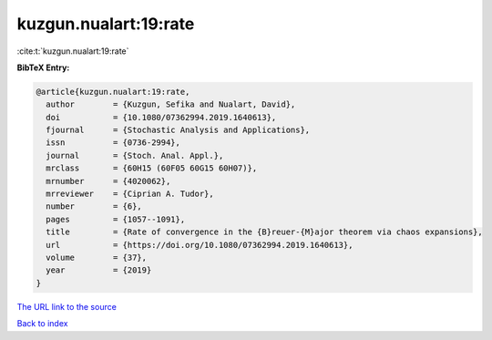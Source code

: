 kuzgun.nualart:19:rate
======================

:cite:t:`kuzgun.nualart:19:rate`

**BibTeX Entry:**

.. code-block:: bibtex

   @article{kuzgun.nualart:19:rate,
     author        = {Kuzgun, Sefika and Nualart, David},
     doi           = {10.1080/07362994.2019.1640613},
     fjournal      = {Stochastic Analysis and Applications},
     issn          = {0736-2994},
     journal       = {Stoch. Anal. Appl.},
     mrclass       = {60H15 (60F05 60G15 60H07)},
     mrnumber      = {4020062},
     mrreviewer    = {Ciprian A. Tudor},
     number        = {6},
     pages         = {1057--1091},
     title         = {Rate of convergence in the {B}reuer-{M}ajor theorem via chaos expansions},
     url           = {https://doi.org/10.1080/07362994.2019.1640613},
     volume        = {37},
     year          = {2019}
   }
`The URL link to the source <https://doi.org/10.1080/07362994.2019.1640613>`_


`Back to index <../By-Cite-Keys.html>`_
